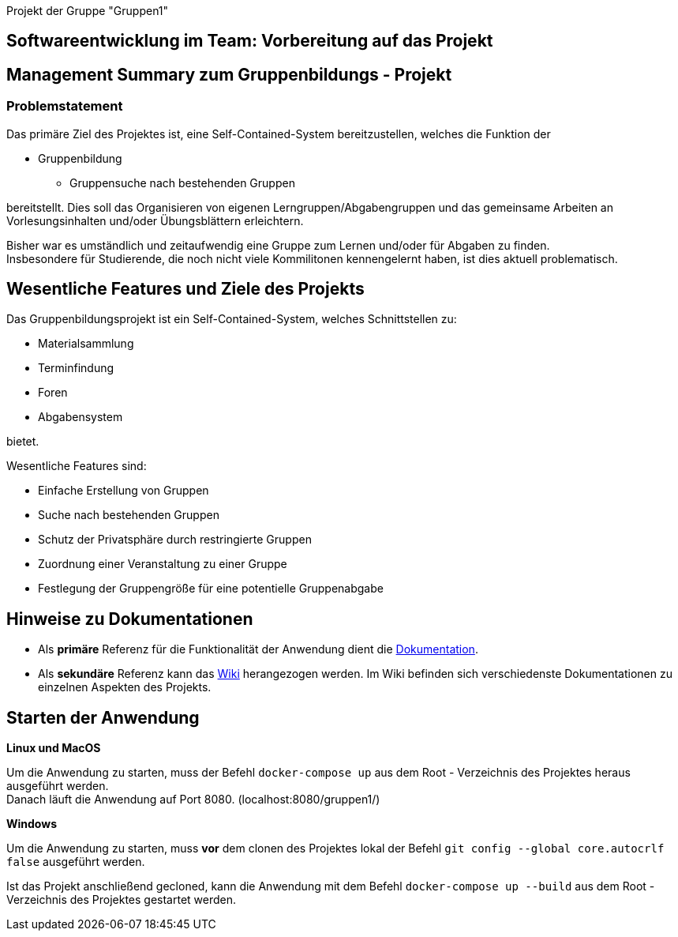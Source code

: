 [header]#Projekt der Gruppe "Gruppen1"#

== [big underline]#Softwareentwicklung im Team: Vorbereitung auf das Projekt#

== Management Summary zum Gruppenbildungs - Projekt

=== Problemstatement

Das primäre Ziel des Projektes ist, eine Self-Contained-System bereitzustellen, welches die
Funktion der

* Gruppenbildung
** Gruppensuche nach bestehenden Gruppen

bereitstellt. Dies soll das Organisieren von eigenen Lerngruppen/Abgabengruppen und das gemeinsame Arbeiten an
Vorlesungsinhalten und/oder Übungsblättern erleichtern.

Bisher war es umständlich und zeitaufwendig eine Gruppe zum Lernen und/oder für Abgaben zu finden. +
Insbesondere für Studierende, die noch nicht viele Kommilitonen kennengelernt haben, ist dies aktuell problematisch.

== Wesentliche Features und Ziele des Projekts

Das Gruppenbildungsprojekt ist ein Self-Contained-System, welches Schnittstellen zu:

* Materialsammlung
* Terminfindung
* Foren
* Abgabensystem

bietet.

Wesentliche Features sind:

* Einfache Erstellung von Gruppen
* Suche nach bestehenden Gruppen
* Schutz der Privatsphäre durch restringierte Gruppen
* Zuordnung einer Veranstaltung zu einer Gruppe
* Festlegung der Gruppengröße für eine potentielle Gruppenabgabe

== Hinweise zu Dokumentationen

* Als *primäre* Referenz für die Funktionalität der Anwendung dient die
https://github.com/hhu-propra2/abschlussprojekt-die-senioren/blob/master/Dokumentation/dokumentation.adoc[Dokumentation].
* Als *sekundäre* Referenz kann das
https://github.com/hhu-propra2/abschlussprojekt-die-senioren/wiki/[Wiki] herangezogen werden.
Im Wiki befinden sich verschiedenste Dokumentationen zu einzelnen Aspekten des Projekts.

== Starten der Anwendung

*Linux und MacOS*

Um die Anwendung zu starten, muss der Befehl `docker-compose up` aus dem Root - Verzeichnis
des Projektes heraus ausgeführt werden. +
Danach läuft die Anwendung auf Port 8080. (localhost:8080/gruppen1/)

*Windows*

Um die Anwendung zu starten, muss *vor* dem clonen des Projektes lokal der
Befehl `git config --global core.autocrlf false` ausgeführt werden.

Ist das Projekt anschließend gecloned, kann die Anwendung mit dem Befehl `docker-compose up --build`
aus dem Root - Verzeichnis des Projektes gestartet werden.